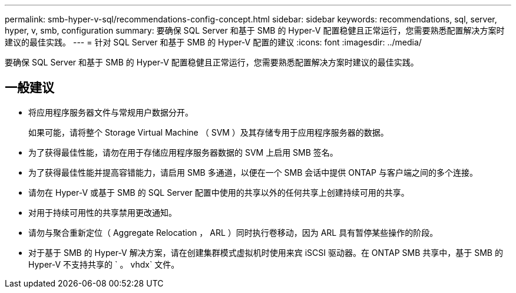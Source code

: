 ---
permalink: smb-hyper-v-sql/recommendations-config-concept.html 
sidebar: sidebar 
keywords: recommendations, sql, server, hyper, v, smb, configuration 
summary: 要确保 SQL Server 和基于 SMB 的 Hyper-V 配置稳健且正常运行，您需要熟悉配置解决方案时建议的最佳实践。 
---
= 针对 SQL Server 和基于 SMB 的 Hyper-V 配置的建议
:icons: font
:imagesdir: ../media/


[role="lead"]
要确保 SQL Server 和基于 SMB 的 Hyper-V 配置稳健且正常运行，您需要熟悉配置解决方案时建议的最佳实践。



== 一般建议

* 将应用程序服务器文件与常规用户数据分开。
+
如果可能，请将整个 Storage Virtual Machine （ SVM ）及其存储专用于应用程序服务器的数据。

* 为了获得最佳性能，请勿在用于存储应用程序服务器数据的 SVM 上启用 SMB 签名。
* 为了获得最佳性能并提高容错能力，请启用 SMB 多通道，以便在一个 SMB 会话中提供 ONTAP 与客户端之间的多个连接。
* 请勿在 Hyper-V 或基于 SMB 的 SQL Server 配置中使用的共享以外的任何共享上创建持续可用的共享。
* 对用于持续可用性的共享禁用更改通知。
* 请勿与聚合重新定位（ Aggregate Relocation ， ARL ）同时执行卷移动，因为 ARL 具有暂停某些操作的阶段。
* 对于基于 SMB 的 Hyper-V 解决方案，请在创建集群模式虚拟机时使用来宾 iSCSI 驱动器。在 ONTAP SMB 共享中，基于 SMB 的 Hyper-V 不支持共享的 ` 。 vhdx` 文件。

